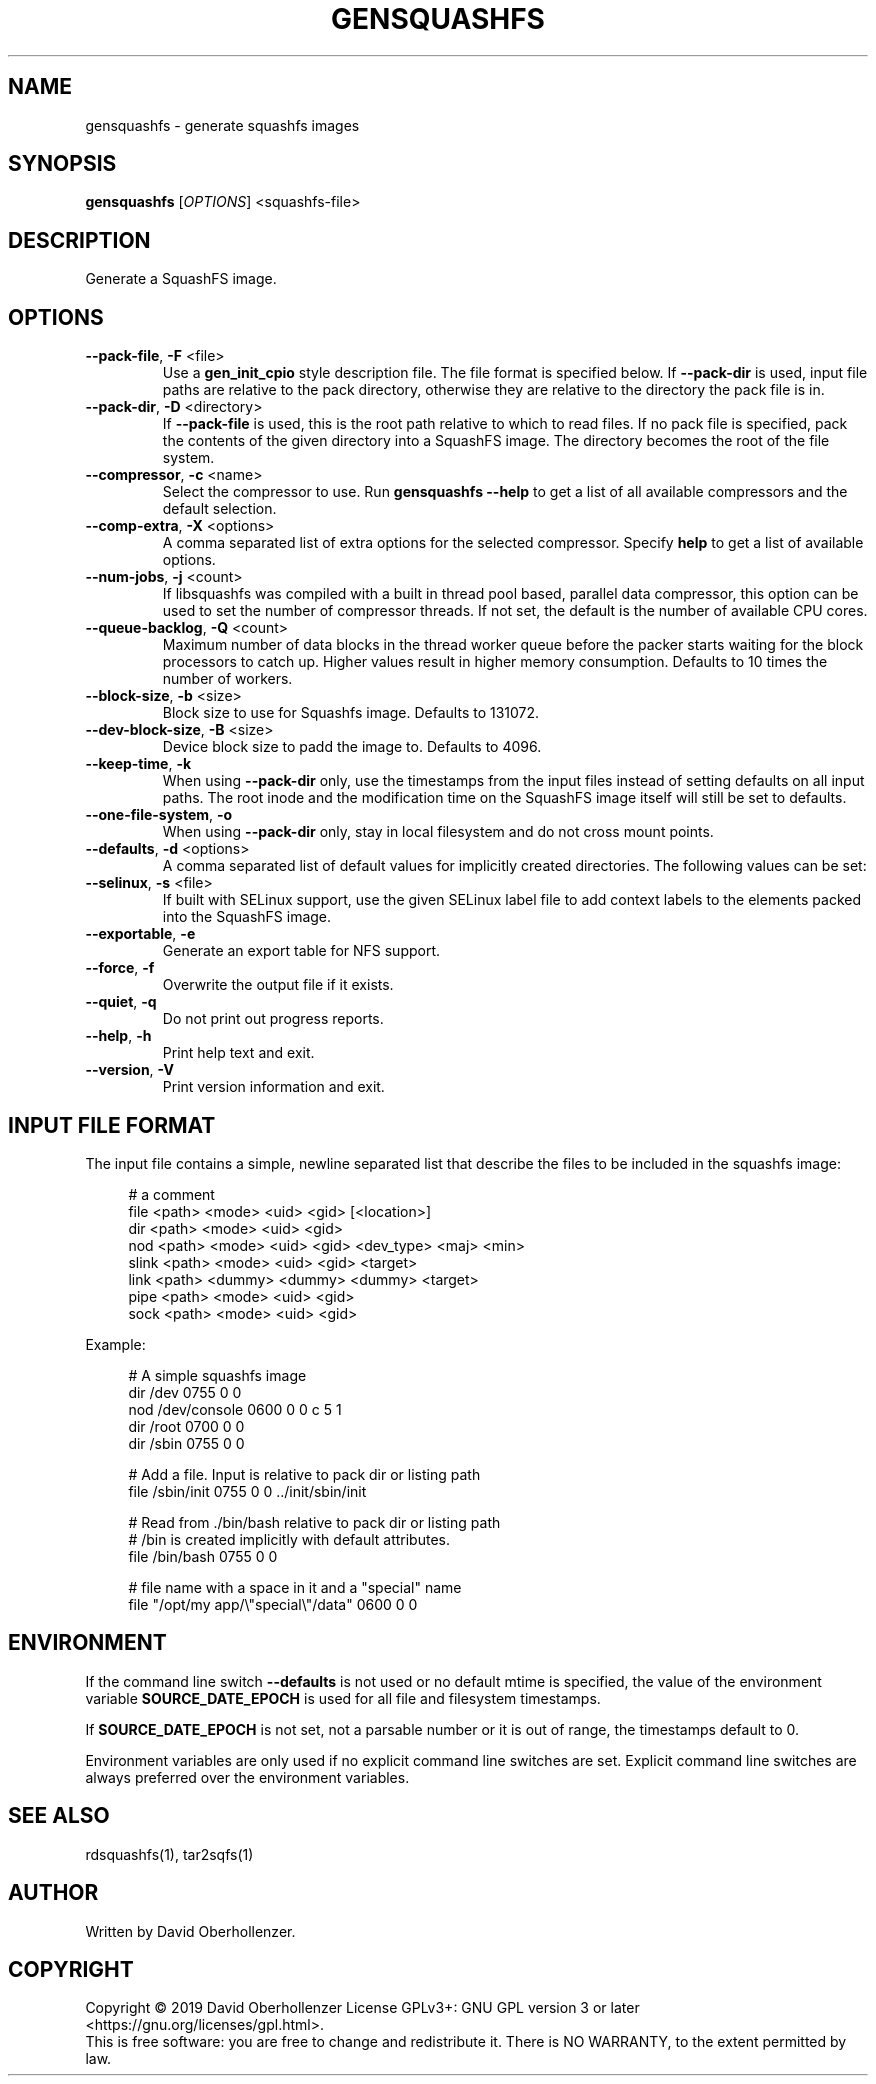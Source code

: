 .TH GENSQUASHFS "1" "June 2019" "generate squashfs images" "User Commands"
.SH NAME
gensquashfs \- generate squashfs images
.SH SYNOPSIS
.B gensquashfs
[\fI\,OPTIONS\/\fR] <squashfs-file>\/\fR
.SH DESCRIPTION
Generate a SquashFS image.
.SH OPTIONS
.TP
\fB\-\-pack\-file\fR, \fB\-F\fR <file>
Use a \fBgen_init_cpio\fR style description file. The file format is specified
below. If \fB\-\-pack\-dir\fR is used, input file paths are relative to the
pack directory, otherwise they are relative to the directory the pack file
is in.
.TP
\fB\-\-pack\-dir\fR, \fB\-D\fR <directory>
If \fB\-\-pack\-file\fR is used, this is the root path relative to which to
read files. If no pack file is specified, pack the contents of the given
directory into a SquashFS image. The directory becomes the root of the file
system.
.TP
\fB\-\-compressor\fR, \fB\-c\fR <name>
Select the compressor to use.
Run \fBgensquashfs \-\-help\fR to get a list of all available compressors
and the default selection.
.TP
\fB\-\-comp\-extra\fR, \fB\-X\fR <options>
A comma separated list of extra options for the selected compressor. Specify
\fBhelp\fR to get a list of available options.
.TP
\fB\-\-num\-jobs\fR, \fB\-j\fR <count>
If libsquashfs was compiled with a built in thread pool based, parallel data
compressor, this option can be used to set the number of compressor
threads. If not set, the default is the number of available CPU cores.
.TP
\fB\-\-queue\-backlog\fR, \fB\-Q\fR <count>
Maximum number of data blocks in the thread worker queue before the packer
starts waiting for the block processors to catch up. Higher values result
in higher memory consumption. Defaults to 10 times the number of workers.
.TP
\fB\-\-block\-size\fR, \fB\-b\fR <size>
Block size to use for Squashfs image.
Defaults to 131072.
.TP
\fB\-\-dev\-block\-size\fR, \fB\-B\fR <size>
Device block size to padd the image to.
Defaults to 4096.
.TP
\fB\-\-keep\-time\fR, \fB\-k\fR
When using \fB\-\-pack\-dir\fR only, use the timestamps from the input files
instead of setting defaults on all input paths. The root inode and the
modification time on the SquashFS image itself will still be set to defaults.
.TP
\fB\-\-one\-file\-system\fR, \fB\-o\fR
When using \fB\-\-pack\-dir\fR only, stay in local filesystem and do not cross
mount points.
.TP
\fB\-\-defaults\fR, \fB\-d\fR <options>
A comma separated list of default values for
implicitly created directories.
The following values can be set:
.TS
tab(;) allbox;
l l
l l
l l
l l
l l
rd.
\fBOption\fR;\fBDefault\fR
uid=<value>;0
gid=<value>;0
mode=<value>;0755
mtime=<value>;\fB$SOURCE\_DATE\_EPOCH\fR if set, 0 otherwise
.TE
.TP
.TP
\fB\-\-selinux\fR, \fB\-s\fR <file>
If built with SELinux support, use the given SELinux label file to add context
labels to the elements packed into the SquashFS image.
.TP
\fB\-\-exportable\fR, \fB\-e\fR
Generate an export table for NFS support.
.TP
\fB\-\-force\fR, \fB\-f\fR
Overwrite the output file if it exists.
.TP
\fB\-\-quiet\fR, \fB\-q\fR
Do not print out progress reports.
.TP
\fB\-\-help\fR, \fB\-h\fR
Print help text and exit.
.TP
\fB\-\-version\fR, \fB\-V\fR
Print version information and exit.
.SH INPUT FILE FORMAT
The input file contains a simple, newline separated list that describe the
files to be included in the squashfs image:
.PP
.in +4n
.nf
# a comment
file <path> <mode> <uid> <gid> [<location>]
dir <path> <mode> <uid> <gid>
nod <path> <mode> <uid> <gid> <dev_type> <maj> <min>
slink <path> <mode> <uid> <gid> <target>
link <path> <dummy> <dummy> <dummy> <target>
pipe <path> <mode> <uid> <gid>
sock <path> <mode> <uid> <gid>
.fi
.in

.TS
tab(;) allbox;
l l
l l
l l
l l
l l
l l
l l
l l
l l
rd.
<path>;T{
Absolute path of the entry in the image. Can be put in quotes
if some components contain spaces.
T}
<location>;T{
Optional location of the input file. Can be specified relative to either the
description file or the pack directory. If omitted, the image path is used
as a relative path.
T}
<target>;Symlink or hardlink target.
<mode>;Mode/permissions of the entry.
<uid>;Numeric user id.
<gid>;Numeric group id.
<dev_type>;Device type (b=block, c=character).
<maj>;Major number of a device special file.
<min>;Minor number of a device special file.
.TE

.PP
Example:
.PP
.in +4n
.nf
# A simple squashfs image
dir /dev 0755 0 0
nod /dev/console 0600 0 0 c 5 1
dir /root 0700 0 0
dir /sbin 0755 0 0

# Add a file. Input is relative to pack dir or listing path
file /sbin/init 0755 0 0 ../init/sbin/init

# Read from ./bin/bash relative to pack dir or listing path
# /bin is created implicitly with default attributes.
file /bin/bash 0755 0 0

# file name with a space in it and a "special" name
file "/opt/my app/\\"special\\"/data" 0600 0 0
.fi
.in
.SH ENVIRONMENT
If the command line switch \fB\-\-defaults\fR is not used or no default mtime
is specified, the value of the environment variable \fBSOURCE\_DATE\_EPOCH\fR
is used for all file and filesystem timestamps.

If \fBSOURCE\_DATE\_EPOCH\fR is not set, not a parsable number or it is out of
range, the timestamps default to 0.

Environment variables are only used if no explicit command line switches
are set. Explicit command line switches are always preferred over the
environment variables.
.SH SEE ALSO
rdsquashfs(1), tar2sqfs(1)
.SH AUTHOR
Written by David Oberhollenzer.
.SH COPYRIGHT
Copyright \(co 2019 David Oberhollenzer
License GPLv3+: GNU GPL version 3 or later <https://gnu.org/licenses/gpl.html>.
.br
This is free software: you are free to change and redistribute it.
There is NO WARRANTY, to the extent permitted by law.
